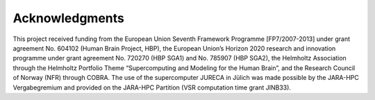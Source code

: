.. _sec_acknowledgements:

===============
Acknowledgments
===============

This project received funding from the European Union Seventh Framework Programme [FP7/2007-2013] under grant agreement No. 604102 (Human Brain Project, HBP), the European Union’s Horizon 2020 research and innovation programme under grant agreement No. 720270 (HBP SGA1) and No. 785907 (HBP SGA2), the Helmholtz Association through the Helmholtz Portfolio Theme “Supercomputing and Modeling for the Human Brain”, and the Research Council of Norway (NFR) through COBRA. The use of the supercomputer JURECA in Jülich was made possible by the JARA-HPC Vergabegremium and provided on the JARA-HPC Partition (VSR computation time grant JINB33).